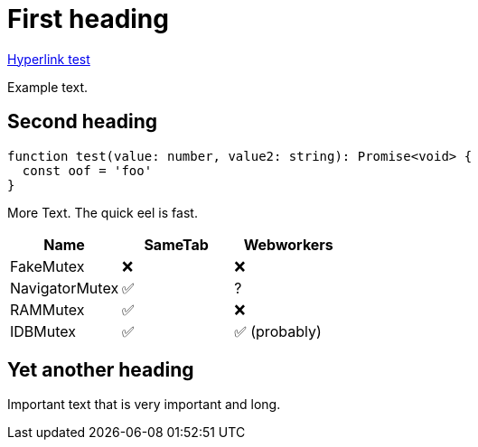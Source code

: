 = First heading
:icons:
:y: &#x2705;
:n: &#10060;

https://feather.ink/[Hyperlink test]

Example text.

== Second heading

[source, typescript]
----
function test(value: number, value2: string): Promise<void> {
  const oof = 'foo'
}
----

More Text. The quick eel is fast.

[cols="1,1,1"]
|===
|Name |SameTab |Webworkers

|FakeMutex
|{n}
|{n}
|NavigatorMutex
|{y}
|?
|RAMMutex
|{y}
|{n}
|IDBMutex
|{y}
|{y} (probably)
|===

== Yet another heading

Important text that is very important and long.
